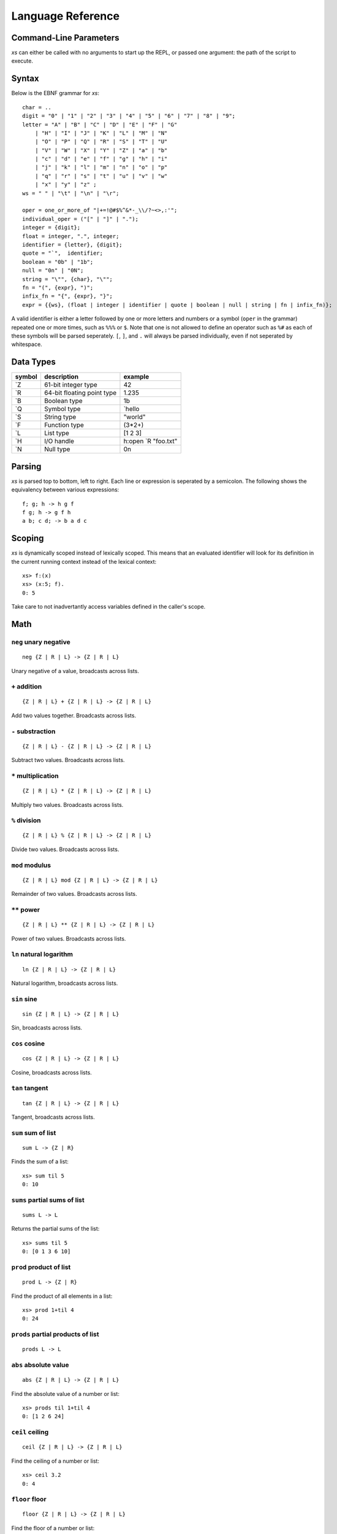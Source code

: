 Language Reference
==================

Command-Line Parameters
#######################

*xs* can either be called with no arguments to start up the REPL, or
passed one argument: the path of the script to execute.

Syntax
######

Below is the EBNF grammar for *xs*:
::
   char = ..
   digit = "0" | "1" | "2" | "3" | "4" | "5" | "6" | "7" | "8" | "9";
   letter = "A" | "B" | "C" | "D" | "E" | "F" | "G"
       | "H" | "I" | "J" | "K" | "L" | "M" | "N"
       | "O" | "P" | "Q" | "R" | "S" | "T" | "U"
       | "V" | "W" | "X" | "Y" | "Z" | "a" | "b"
       | "c" | "d" | "e" | "f" | "g" | "h" | "i"
       | "j" | "k" | "l" | "m" | "n" | "o" | "p"
       | "q" | "r" | "s" | "t" | "u" | "v" | "w"
       | "x" | "y" | "z" ;
   ws = " " | "\t" | "\n" | "\r";

   oper = one_or_more_of "|+=!@#$%^&*-_\\/?~<>,:'";
   individual_oper = ("[" | "]" | ".");
   integer = {digit};
   float = integer, ".", integer;
   identifier = {letter}, {digit};
   quote = "`",  identifier;
   boolean = "0b" | "1b";
   null = "0n" | "0N";
   string = "\"", {char}, "\"";
   fn = "(", {expr}, ")";
   infix_fn = "{", {expr}, "}";
   expr = {{ws}, (float | integer | identifier | quote | boolean | null | string | fn | infix_fn)};

A valid identifier is either a letter followed by one or more letters
and numbers or a symbol (``oper`` in the grammar) repeated one or more
times, such as ``%%%`` or ``$``. Note that one is not allowed to
define an operator such as ``%#`` as each of these symbols will be
parsed seperately. ``[``, ``]``, and ``.`` will always be parsed
individually, even if not seperated by whitespace.

Data Types
##########

+--------+----------------------------+---------------------+
| symbol | description                | example             |
+========+============================+=====================+
| \`Z    | 61-bit integer type        | 42                  |
+--------+----------------------------+---------------------+
| \`R    | 64-bit floating point type | 1.235               |
+--------+----------------------------+---------------------+
| \`B    | Boolean type               | 1b                  |
+--------+----------------------------+---------------------+
| \`Q    | Symbol type                | `hello              |
+--------+----------------------------+---------------------+
| \`S    | String type                | "world"             |
+--------+----------------------------+---------------------+
| \`F    | Function type              | (3*2+)              |
+--------+----------------------------+---------------------+
| \`L    | List type                  | [1 2 3]             |
+--------+----------------------------+---------------------+
| \`H    | I/O handle                 | h:open `R "foo.txt" |
+--------+----------------------------+---------------------+
| \`N    | Null type                  | 0n                  |
+--------+----------------------------+---------------------+

Parsing
#######

*xs* is parsed top to bottom, left to right. Each line or expression
is seperated by a semicolon. The following shows the equivalency
between various expressions: ::

   f; g; h -> h g f
   f g; h -> g f h
   a b; c d; -> b a d c

Scoping
#######

*xs* is dynamically scoped instead of lexically scoped. This means
that an evaluated identifier will look for its definition in the
current running context instead of the lexical context: ::

  xs> f:(x)
  xs> (x:5; f).
  0: 5

Take care to not inadvertantly access variables defined in the
caller's scope.

Math
####

``neg`` unary negative
-----------------------
::

   neg {Z | R | L} -> {Z | R | L}

Unary negative of a value, broadcasts across lists.

``+`` addition
---------------
::

  {Z | R | L} + {Z | R | L} -> {Z | R | L}

Add two values together. Broadcasts across lists.

``-`` substraction
-------------------
::

  {Z | R | L} - {Z | R | L} -> {Z | R | L}

Subtract two values. Broadcasts across lists.

``*`` multiplication
---------------------
::

  {Z | R | L} * {Z | R | L} -> {Z | R | L}

Multiply two values. Broadcasts across lists.

``%`` division
---------------

::

  {Z | R | L} % {Z | R | L} -> {Z | R | L}

Divide two values. Broadcasts across lists.

``mod`` modulus
----------------
::

  {Z | R | L} mod {Z | R | L} -> {Z | R | L}

Remainder of two values. Broadcasts across lists.

``**`` power
--------------
::

  {Z | R | L} ** {Z | R | L} -> {Z | R | L}

Power of two values. Broadcasts across lists.

``ln`` natural logarithm
-------------------------
::

  ln {Z | R | L} -> {Z | R | L}

Natural logarithm, broadcasts across lists.

``sin`` sine
-------------
::

  sin {Z | R | L} -> {Z | R | L}

Sin, broadcasts across lists.

``cos`` cosine
---------------
::

  cos {Z | R | L} -> {Z | R | L}

Cosine, broadcasts across lists.

``tan`` tangent
----------------
::

  tan {Z | R | L} -> {Z | R | L}

Tangent, broadcasts across lists.

``sum`` sum of list
--------------------
::

   sum L -> {Z | R}

Finds the sum of a list: ::

  xs> sum til 5
  0: 10

``sums`` partial sums of list
------------------------------
::

   sums L -> L

Returns the partial sums of the list: ::

  xs> sums til 5
  0: [0 1 3 6 10]

``prod`` product of list
-------------------------
::

   prod L -> {Z | R}

Find the product of all elements in a list: ::

   xs> prod 1+til 4
   0: 24

``prods`` partial products of list
-----------------------------------
::

   prods L -> L

``abs`` absolute value
-----------------------
::

   abs {Z | R | L} -> {Z | R | L}

Find the absolute value of a number or list: ::

   xs> prods til 1+til 4
   0: [1 2 6 24]

``ceil`` ceiling
-----------------
::

   ceil {Z | R | L} -> {Z | R | L}

Find the ceiling of a number or list: ::

  xs> ceil 3.2
  0: 4

``floor`` floor
----------------
::

   floor {Z | R | L} -> {Z | R | L}

Find the floor of a number or list: ::

  xs> floor 3.2
  0: 3

Boolean and Conditionals
########################

``==`` equals
--------------
::

   x == y -> B

Test equality between two values.

``<`` less than
----------------
::

   x < y -> B

Return ``1b`` if the first argument is less than the second, otherwise
``0b``.

``>`` greater than
-------------------
::

   x > y -> B

Returns ``1b`` if the first argument is greater than the second,
otherwise ``0b``.

``gq`` greater or equal
------------------------
::

   x > y -> B

Returns ``1b`` if the first argument is greater or equal to the
second, otherwise ``0b``.

``lq`` less or equal
---------------------
::

   x > y -> B

Return ``1b`` if the first argument is less than or equal to the
second, otherwise ``0b``.

``&&`` And
-----------
::

   B && B -> B

Logical and operation.


``||`` Or
----------
::

   B || B -> B

Logical or.


``if`` if expression
---------------------
::

   if cond:B f:F g:F -> {f. | g.}

Evaluate ``f`` if ``cond`` is ``1b``, otherwise evaluates. ``g``.

``cond`` multiple conditional
------------------------------
::

   cond [(cond_a: F) (f: F) (cond_b: F) (g: F) ... (h: F)] -> {f. | g. | h. ...}

Take a list of functions and tests each condition in order, executing
the corresponding function if the condition is true. Note that only
one function is ever executed and that the length of the list given to
``cond`` must be odd. ::

  xs> x:3; cond [(x==0) ("hello") (x==2) ("goodbye") ("world")]
  0: "world"

``every`` tests all true
-------------------------
::

   every {L | B} -> B

Return true if the given boolean is true or if the given list only
contains ``1b``.

``any`` any true
-----------------
::

   any {L | B} -> B

Return true if the given boolean is true or if the given list
contains at least one ``1b``.

``cmp`` comparison
-------------------
::

   x:* cmp y:* -> {-1 | 0 | 1}

Return ``-1`` if ``x`` is less than ``y``, ``0`` if ``x`` equals
``y``, and ``1`` if ``x`` is greater than ``y``.

Stack Manipulation
##################

``dup`` duplicate element
--------------------------
::

   dup x:* -> x x

Duplicate the top element of the stack.

``swap`` swap elements
-----------------------
::

   swap x:* y:* -> y x

Swap ``x`` and ``y`` on the Stack.

``drop`` drop value
--------------------
::

   drop A -> ()

Discard the top element of the stack.


Function Application
####################

``.`` apply
------------
::

   x:* . -> x.

If ``x`` is a symbol, look up the value and call it if a function,
push onto the stack otherwise. If ``x`` is a function literal, call
``x``, if ``x`` is any other value, simply push ``x`` onto the stack.

``$`` swap and apply
---------------------
::

   f $ x y -> f. y x

Swap ``x`` and ``y`` and then apply ``f``.

Assignment
##########

``:`` set/print
---------------
::

   {Q | L} : x... -> ()

Take a symbol or a list of symbols and bind them to the corresponding
values on the stack: ::

  xs> x:5; x;
  0: 5

  xs> ([`x`y]):3 5; x y;
  1: 5
  0: 3

If given a null instead of a symbol, ``:`` will print out the value to
``stdout``: ::

  xs> 0n:"Hello, World!"
  "Hello, World!"

``~`` peek set/print
--------------------
::

   {Q | L} : x... -> x...

``~`` binds a variable or multiple variables to the local context much
like ``:``, except the value is not popped off the stack: ::

  xs> x+x~5
  0: 10

  xs> ([`x`y])~2 3; x+y+ +.
  0: 10

Likewise, if given a null, ``~`` will print out the value(s) to
``stdout``: ::

  xs> 0n~5
  5
  0: 5

``::`` reassign
---------------
::

   {Q | L} :: x... -> ()

Resassign a variable that already has a definition. Allows the user to
modify variables outside the local scope: ::

  xs> x:5; (x::3); x
  0: 3

Iterators and Accumulators
##########################

``'`` map
---------
::

   f:F ' xs:L -> L

Apply ``f`` to each element of ``xs``: ::

  xs> (2*)'til 3
  0: [0 2 4]

``''`` map2
-----------
::

   f:F '' xs:L ys:L -> L

Apply ``f`` to each pair of values from ``xs`` and ``ys``. The length
of ``xs`` and ``ys`` must be equal. Example: ::

  xs> (+.)''til 5 til 5
  0: [0 2 4 6 8]

``/`` fold
----------
::

   f:F / xs:L -> *

Fold ``f`` over ``xs``: ::

  xs> +/til 4
  0: 10

``\`` scan
----------
::

   f:F \ xs:L -> *

Fold ``f`` over ``xs``, keeping each partial fold: ::

  xs> +\til 4
  0:[0 1 3 6]

``fix`` fixpoint
----------------
::

   fix f:F x:*-> *

Successively apply ``f`` on ``x`` until two sucessive values equal
each other or one value equals the starting value ``x``: ::

  xs>(x:; x%2) fix 6
  0: 0

``fixes`` partial fixpoints
---------------------------
::

   fixes f:F x:* -> L

Successively apply ``f`` on ``x`` until two sucessive values equal
each other or one value equals the starting value ``x`` while keeping
intermediate values: ::

  xs> (x:; x%2) fixes 6
  0: [6 3 1 0]

``do`` iteration
----------------
::

   x:{F | Z} do f:F -> *

Apply the function ``f`` either ``x`` times if ``x`` is an integer; if
a function, until ``x`` returns ``0b``: ::

  xs> 3 do ("hello")
  2: "hello"
  1: "hello"
  0: "hello"

List  and String
################

``[]`` make list
----------------

``[]`` are special functions that can be used to create a new list: ::

  xs> [[1 2] [3 4]]
  0: [[1 2] [3 4]]

``enlist`` make list
--------------------
::

   n:Z enlist x... -> L

Create a list from the top ``n`` elements from the stack: ::

  xs> 3 enlist 1 2 3
  0:[1 2 3]

``^`` delist
------------
::

   ^ L -> x...

Convert a list into elements on the stack: ::

  xs> ^[1 2 3]
  2: 3
  1: 2
  0: 1

``til`` construct numbered list
-------------------------------
::

   til n:Z -> L

Construct a list between ``0`` and ``n`` (exclusive): ::

  xs> til 4
  [0 1 2 3]

``len`` length of list
----------------------
::

   len xs:{L | S} -> Z

Return the length of ``xs``: ::

  xs> len til 3
  0: 3

  xs> len "abc"
  0: 3

``flip`` flip list
------------------
::

   flip {L | S} -> L

Flip a multidimensional list across its first two dimensions. In the
case of a list with only one dimension (or a string), creates a column
vector: ::

  xs> flip [[1 2] [3 4] [5 6]]
  0: [[1 3 5] [2 4 6]]

  xs> flip til 3
  0: [[0] [1] [2]]

  xs> flip ["abc" "abc" "abc"]
  0: ["aaa" "bbb" "ccc"]

  xs> flip "abc"
  0: ["a" "b" "c"]

``rev`` reverse
---------------
::

   rev {L | S} -> {L | S}

Reverse the given list or string: ::

  xs> rev til 3
  0:[2 1 0]

  xs> rev "abc"
  0:"cba"

``,`` concatenate
-----------------
::

   x:* | y:* -> L

Concatenate two values. If both ``x`` and ``y`` are lists, append
them; if both are atoms, create a list with two elements; if one is a
list and one an atom, cons the value onto the front or back of the
list: ::

  xs> 3,4
  0:[3 4]

  xs> 3,[1 2]
  0: [3 1 2]

  xs> ([1 2]),3
  0: [1 2 3]

  xs> ([1 2]),[3 4]
  0: [1 2 3 4]

  xs> "foo","bar"
  0: "foobar"

``,,`` cons
-----------
::

   x:* ,, xs:L -> L
   xs:L ,, x:* -> L

places ``x`` at the head or end of ``xs``: ::

  xs> 3,,[1 2]
  0: [3 1 2]

  xs> ([3]),,[1 2]
  0: [[3] 1 2]

  xs> ([1 2]),,3
  0: [1 2 3]

Indexing, Reshaping, Changing
#############################

``@`` get
---------
::

   {L | Z} @ {L| S} -> *

Take an index or list of indices and return either the single element
stored at that index or a list containing the elements at the given
indices, modulo the length of the list: ::

  xs> 2@til 3
  0: 2

  xs> 4@[1 2]
  0: 1

  xs> ([1 3])@[5 2 7]
  0: [2 5]

``?`` find
----------
::

   {* | L | S} ? {L | S} -> {* | L}

Find the element(s) in the list or string and return the corresponding
indices: ::

  xs> 3?[5 3 2]
  0: 1

  xs> ([3 2])?[5 3 2]
  0: [1 2]

  xs> "hll"?"hello"
  0: [0 2 2]

If the element cannot be found, ``?`` returns the length of the list: ::

  xs> 10?til 4
  0: 4

Note that ``?`` always returns the index of the first found element.

``where``
---------
::

   where x:L -> L

Return a list containing, for each item of ``x``, that number of
copies of its index: ::

  xs> where [1 2 3]
  0: [0 1 1 2 2 2]

  xs> where [0b 1b 0b 1b]
  0: [1 3]

Where is often used in conjunction with ``@`` to select out certain
elements from a list. For example, if we wanted to get all even
numbers between 0 and 10: ::

  xs> (where (0==mod$ 2)'x)@x~til 10
  0: [0 2 4 6 8]

``#`` take
----------
::

   n:Z # xs:{L | S |  *} -> {L | S}


Take ``n`` elements from ``xs``. If ``n`` is positive, take from the
front of the ``xs``, if negative, take from the back: ::

  xs> 2#til 5
  0: [0 1]

  xs> (neg 2)#til 5
  0: [3 4]

If ``n`` is greater than the length of ``xs``, ``#`` wraps around as
needed: ::

  xs> 5#til 3
  0: [0 1 2 0 1]

If ``xs`` is not a list or string, create a list containing ``n``
copies of ``xs``: ::

  xs> 5#3
  0: [3 3 3 3 3]

``_`` drop
----------
::

   n:Z _ xs:{L | S} -> {L | S}

Drop ``n`` elements from ``xs``. If ``n`` is positive, drop from the
front of the list, otherwise drop from the end: ::

  xs> 2_til 5
  0: [2 3 4]

  xs> (neg 2)_til 5
  0: [0 1 2]

  xs> 6_til 5
  0: []


``cut`` reshape
---------------
::

   x:{Z | L} cut y:{L | S} -> L

If ``x`` is a integer, cut every ``x`` element: ::

  xs> 3 cut til 10
  0: [[0 1 2] [3 4 5] [6 7 8] [9]]

  xs> 2 cut "abcd"
  0: ["ab" "cd"]

If ``x`` is a list, cut at the indices: ::

  xs> ([2 4]) cut til 10
  0: [[2 3] [4 5 6 7 8 9]]

  xs> ([2 4]) cut "abcdefg"
  0: ["cd" "efg"]

``cat`` concatenate all
-----------------------
::

   cat xs:L -> {L | S}

Fold ``,`` over ``xs``: ::

  xs> cat ["a" "b" "c"]
  0: "abc"

  xs> cat [1 2 3]
  0: [1 2 3]

  xs> cat [[1 2] [3 4]]
  0: [1 2 3 4]

``cats`` partial concatenate all
--------------------------------
::

   cats xs:L -> L

Scan ``.`` over ``xs``: ::

  xs> cats [[1 2] [3 4]]
  0: [[1 2] [1 2 3 4]]

  xs> cats ["a" "b" "c"]
  0: ["a" "ab" "abc"]

Set Operations
##############

``in`` contains
---------------
::

   x:{L | *} in L -> xs:{L | B}

Returns a boolean or list of booleans indicating whether the
element(s) were found in ``xs``: ::

  xs> 5 in til 10
  0: 1b

  xs> ([5 10 2]) in til 10
  0: 101b

  xs> "ac" in "abc"
  0: 11b

``inter`` intersection
----------------------
::

   x:{L | S} inter y:{L | S} -> {L | S}

Find the intersection of ``x`` and ``y``: ::

  xs> "ac" inter "ab"
  0: "a"

  xs> ([2 5 3]) inter [2 4 3]
  0: [2 3]

``union``
---------
::

   x:{L | S | *} union y:{L | S} -> {L | S}

Find the union of ``x`` and ``y``: ::

  xs> 3 union til 2
  0: [0 1 3]

  xs> ([1 2]) union [3 4]
  0: [1 2 3 4]

  xs> "ab" union "ac"
  0: "abc"

``uniq`` unique elements
------------------------
::

   uniq {L | S | *} -> {L | S}

Return a list of unique elements. If given an atom instead of a string
or a list, return a list containing that atom: ::

  xs> uniq 3
  0: [3]

  xs> uniq [1 2 1 3]
  0: [1 2 3]

  xs> uniq "aabccc"
  0: "abc"

Sorting
#######

``asc`` sort ascending
----------------------
::

   asc x:{L | S | *} -> {L | S}

Sort ``x`` from smallest to largest. If ``x`` is an atom, return a
list with just one element: ::

  xs> asc 4
  0: [4]

  xs> asc rev til 4
  0:[0 1 2 3]

  xs> asc "csa"
  0: "acs"

``dsc`` sort descending
-----------------------
::

   dsc x:{L | S | *} -> {L | S}

Sort ``x`` from largest to smallest. If ``x`` is an atom, return a
list with just one element: ::

  xs> dsc 4
  0: [4]

  xs> dsc til 4
  0: [3 2 1 0]

  xs> dsc "csa"
  0: "sca"

``sort`` custom sort
--------------------
::

   f:F sort {L | S} -> {L | S}

Sort using comparison function ``f``. ``f`` must return either -1, 0,
or 1 depending on whether the first argument is smaller than, equal
to, or greater than the second argument. ``cmp sort`` is identical to
``asc``: ::

  xs> cmp sort [3 1 2]
  0: [1 2 3]

  xs> cmp sort "bca"
  0: "abc"

  xs> ((neg 1)*cmp.) sort [3 1 2]
  0: [3 2 1]

Types
#####

``of`` type conversion
----------------------
::

   q:Q of x:* -> *

Convert ``x`` to the type specified by ``q``. For a list of valid
``q`` values, Check out the list of data types at the beginning of
this reference manual. Examples: ::

  xs> `R of 5
  0: 5.00000

  xs> `L of "abc"
  0: ["a" "b" "c"]

  xs> `S of `hello
  0: "hello"

``type``
--------
::

   type x:* -> Q

Return the type of ``x``: ::

  xs> type 5.2
  0: `F

  xs> type "ab"
  0: `S

  xs> type til 5
  0: `L

``sv`` scalar from vector
-------------------------
::

   x:S sv xs:L -> S

Take a string and a list of strings and return a string from the
concatenation of ``xs`` interspersed with ``x``: ::

  xs> ", " sv ["hello" "world"]
  0: "hello, world"

In the future, this function will do other scalar from vector operations as well.

``vs`` vector from scalar
-------------------------
::

   x:S vs y:S -> L

Break up the list ``y`` into a list, using ``x`` as a seperator: ::

  xs> ", " vs "hello, world"
  0: ["hello" "world"]

I/O
###

``open`` open file
------------------
::

   {`r | `w | `a} open f:S -> H

Open a file specified by the filepath ``f`` in read (```r``), write
(```w``), or append (```a``) mode and return a handle to tha file.


``read`` read data
------------------
::

   n:Z read {H | 0} -> S

Read ``n`` characters from either stdin (0), or a file handle that was
opened in read mode.

``write`` write data
--------------------
::

   x:S write {H | 1 | 2} -> ()

Write ``x`` to either stdout (1), stderr (2), or the given file
handle.


``seek`` change file position
-----------------------------
::

   i:Z seek {0 | 1 | 2 | H} -> ()

Move to position ``i`` of the given handle. 0 Represents stdin, 1
stdout, and 2 stderr.

``close`` close file handle
---------------------------
::

   close H -> ()

Close the given file handle.

``readl`` read lines
--------------------
::

   readl f:S -> L

Read the entire file at the filepath ``f`` as a list of strings, one
string per line.

``writel`` write lines
----------------------
::

   f:S xs:L -> ()

Write the list of strings ``xs`` to the file at filepath ``f``.

Misc
####

``measure`` elapsed time
------------------------
::

   measure f:F -> R

Measure the time taken to execute function ``f``.
